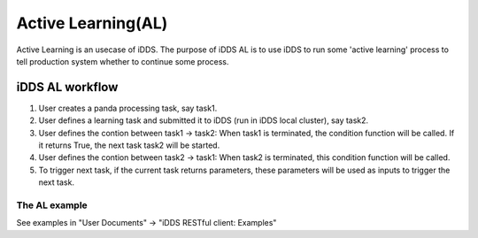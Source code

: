 Active Learning(AL)
===================

Active Learning is an usecase of iDDS. The purpose of iDDS AL is to use iDDS to run some 'active learning' process to tell production system whether to continue some process.

iDDS AL  workflow
^^^^^^^^^^^^^^^^^

1. User creates a panda processing task, say task1.
2. User defines a learning task and submitted it to iDDS (run in iDDS local cluster), say task2.
3. User defines the contion between task1 -> task2: When task1 is terminated, the condition function will be called. If it returns True, the next task task2 will be started.
4. User defines the contion between task2 -> task1: When task2 is terminated, this condition function will be called.
5. To trigger next task, if the current task returns parameters, these parameters will be used as inputs to trigger the next task.

The AL example
--------------

See examples in "User Documents" -> "iDDS RESTful client: Examples"
